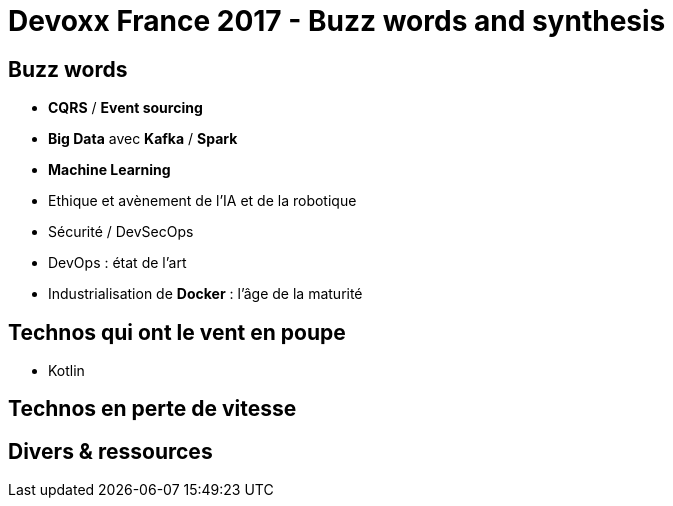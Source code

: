 = Devoxx France 2017 - Buzz words and synthesis
:lb: pass:[<br> +]
:imagesdir: images
:icons: font
:source-highlighter: highlightjs

== Buzz words

* *CQRS* / *Event sourcing*
* *Big Data* avec *Kafka* / *Spark*
* *Machine Learning*
* Ethique et avènement de l'IA et de la robotique
* Sécurité / DevSecOps
* DevOps : état de l'art
* Industrialisation de *Docker* : l'âge de la maturité

== Technos qui ont le vent en poupe

* Kotlin

== Technos en perte de vitesse 

== Divers & ressources



